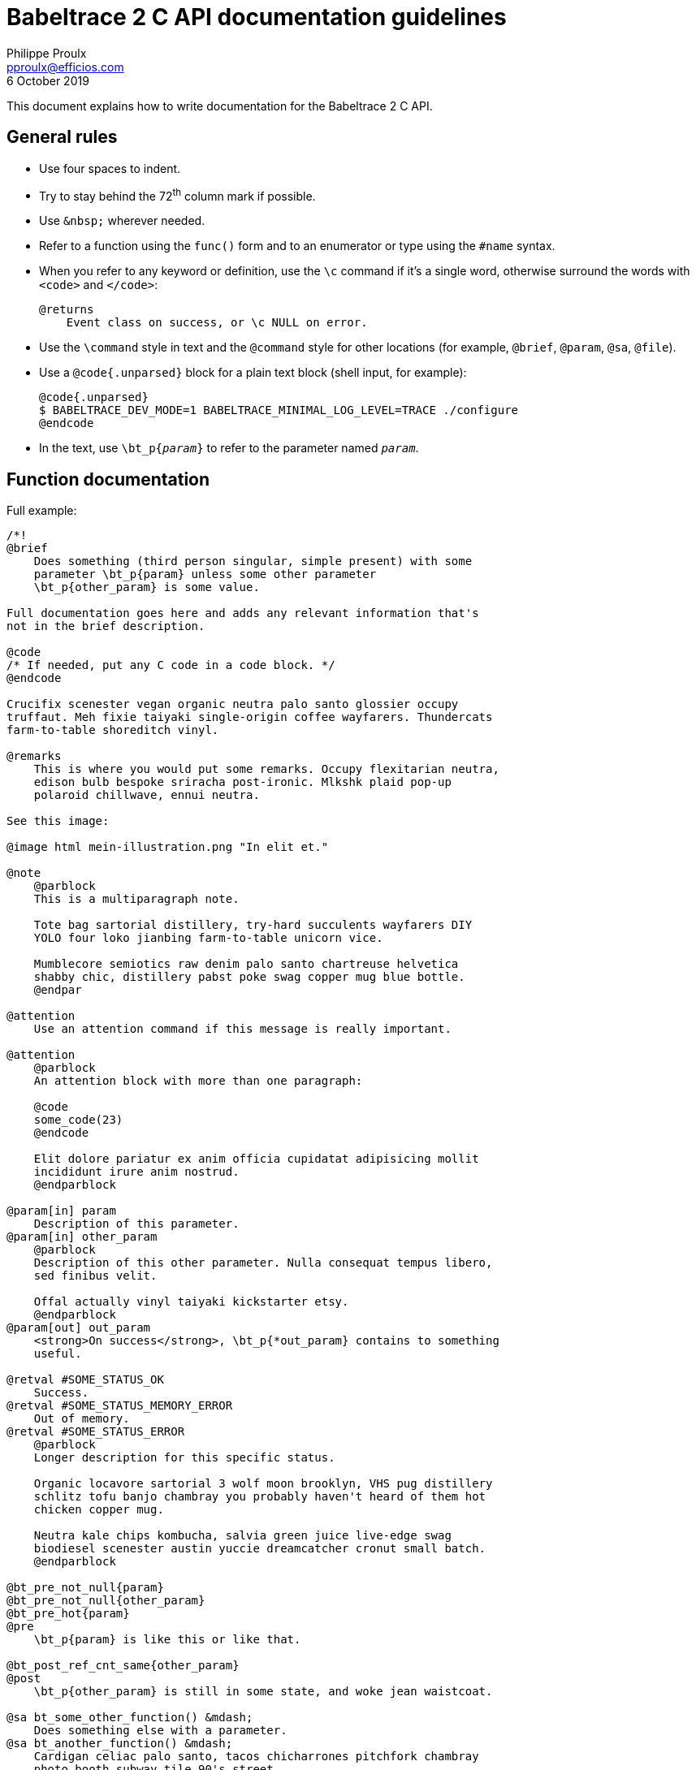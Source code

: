 // Render with Asciidoctor

= Babeltrace{nbsp}2 C API documentation guidelines
Philippe Proulx <pproulx@efficios.com>
6 October 2019

This document explains how to write documentation for the
Babeltrace{nbsp}2 C API.


== General rules

* Use four spaces to indent.

* Try to stay behind the 72^th^ column mark if possible.

* Use `+&nbsp;+` wherever needed.

* Refer to a function using the `func()` form and to an enumerator or
  type using the `#name` syntax.

* When you refer to any keyword or definition, use the `\c` command if
  it's a single word, otherwise surround the words with `<code>` and
  `</code>`:
+
--
----
@returns
    Event class on success, or \c NULL on error.
----
--

* Use the `\command` style in text and the `@command` style for other
  locations (for example, `@brief`, `@param`, `@sa`, `@file`).

* Use a `@code{.unparsed}` block for a plain text block (shell input,
  for example):
+
----
@code{.unparsed}
$ BABELTRACE_DEV_MODE=1 BABELTRACE_MINIMAL_LOG_LEVEL=TRACE ./configure
@endcode
----

* In the text, use `\bt_p{__param__}` to refer to the parameter named
  `__param__`.


== Function documentation

Full example:

----
/*!
@brief
    Does something (third person singular, simple present) with some
    parameter \bt_p{param} unless some other parameter
    \bt_p{other_param} is some value.

Full documentation goes here and adds any relevant information that's
not in the brief description.

@code
/* If needed, put any C code in a code block. */
@endcode

Crucifix scenester vegan organic neutra palo santo glossier occupy
truffaut. Meh fixie taiyaki single-origin coffee wayfarers. Thundercats
farm-to-table shoreditch vinyl.

@remarks
    This is where you would put some remarks. Occupy flexitarian neutra,
    edison bulb bespoke sriracha post-ironic. Mlkshk plaid pop-up
    polaroid chillwave, ennui neutra.

See this image:

@image html mein-illustration.png "In elit et."

@note
    @parblock
    This is a multiparagraph note.

    Tote bag sartorial distillery, try-hard succulents wayfarers DIY
    YOLO four loko jianbing farm-to-table unicorn vice.

    Mumblecore semiotics raw denim palo santo chartreuse helvetica
    shabby chic, distillery pabst poke swag copper mug blue bottle.
    @endpar

@attention
    Use an attention command if this message is really important.

@attention
    @parblock
    An attention block with more than one paragraph:

    @code
    some_code(23)
    @endcode

    Elit dolore pariatur ex anim officia cupidatat adipisicing mollit
    incididunt irure anim nostrud.
    @endparblock

@param[in] param
    Description of this parameter.
@param[in] other_param
    @parblock
    Description of this other parameter. Nulla consequat tempus libero,
    sed finibus velit.

    Offal actually vinyl taiyaki kickstarter etsy.
    @endparblock
@param[out] out_param
    <strong>On success</strong>, \bt_p{*out_param} contains to something
    useful.

@retval #SOME_STATUS_OK
    Success.
@retval #SOME_STATUS_MEMORY_ERROR
    Out of memory.
@retval #SOME_STATUS_ERROR
    @parblock
    Longer description for this specific status.

    Organic locavore sartorial 3 wolf moon brooklyn, VHS pug distillery
    schlitz tofu banjo chambray you probably haven't heard of them hot
    chicken copper mug.

    Neutra kale chips kombucha, salvia green juice live-edge swag
    biodiesel scenester austin yuccie dreamcatcher cronut small batch.
    @endparblock

@bt_pre_not_null{param}
@bt_pre_not_null{other_param}
@bt_pre_hot{param}
@pre
    \bt_p{param} is like this or like that.

@bt_post_ref_cnt_same{other_param}
@post
    \bt_p{other_param} is still in some state, and woke jean waistcoat.

@sa bt_some_other_function() &mdash;
    Does something else with a parameter.
@sa bt_another_function() &mdash;
    Cardigan celiac palo santo, tacos chicharrones pitchfork chambray
    photo booth subway tile 90's street.
*/
----

Parts:

. **Opening Doxygen comment**.
+
Use `/*!`.

. **Brief description**.
+
Use third person singular in the simple present tense: you are
documenting what the function does. Assume that the sentence implicitly
starts with "`This function`".
+
Try to mention, briefly, all the parameters (with `\bt_p`) and what the
function returns.
+
End the sentence with a period.


. **Detailed description**.
+
Write complete sentences.
+
Refer to parameters (with `\bt_p`) as much as possible.
+
In general, keep paragraphs short: often, a single sentence is enough.
+
Write notes (`@note` command), remarks (`@remark` command), or
attentions (`@attention` command) when appropriate. Most notes and
remarks, however, can be simple paragraphs. Use `@parblock` end
`@endparblock` to have more than one note/remark/warning paragraph.

. **Parameter descriptions** (if any).
+
Use the `@param[in]`, `@param[out]`, and `@param[in,out]` commands
depending on the parameter direction.
+
Document parameters in the declaration order.
+
Refer to other parameters (with `\bt_p`) when useful for the reader.
+
End each description with a period.
+
Use `@parblock` end `@endparblock` to have more than one paragraph for a
given parameter description.
+
Make sure there's no blank line, except within a `@parblock` block,
within the parameter description block so that Doxygen puts all the
descriptions in the same section. For example, **do not** write this:
+
----
@param[in] hexagon
    Ugh literally +1 aesthetic, fashion axe try-hard mixtape pork belly
    four loko.

@param[in] selfies
    Brooklyn ethical migas, viral edison bulb meggings butcher
    flexitarian letterpress humblebrag kombucha pour-over etsy sriracha
    blog.
----


. **Return value** (if any).
+
--
* If the function returns a status code, use the `@retval` command
  multiple times to document each status:
+
----
@retval #BT_VALUE_COPY_STATUS_OK
    Success.
@retval #BT_VALUE_COPY_STATUS_MEMORY_ERROR
    Out of memory.
----
+
End each description with a period.
+
Use `@parblock` end `@endparblock` to have more than one paragraph
for a given return value description.
+
Make sure there's no blank line, except within a `@parblock` block,
within the return value description block so that Doxygen puts all the
descriptions in the same section. For example, **do not** write this:
+
----
@retval #BT_VALUE_COPY_STATUS_OK
    Success.

@retval #BT_VALUE_COPY_STATUS_MEMORY_ERROR
    Out of memory.
----

* If the function returns a simple value, use the `@returns` command
  to document it.
+
Refer to parameters (with `\bt_p`) when useful for the reader.
+
End the description with a period.
--

. **Preconditions** (if any).
+
List all the function's preconditions with the `@pre` command or any
alias which starts with `@bt_pre`.
+
Use the simple present tense.
+
Do not write the word "`must`" as a precondition is already a
requirement.
+
End the description with a period.
+
Make sure there's no blank line within the precondition description
block so that Doxygen puts all the descriptions in the same section. For
example, **do not** write this:
+
----
@bt_pre_hot{param}

@pre
    \bt_p{param} is like this or like that.
----

. **Postconditions** (if any).
+
List all the function's _relevant_ postconditions with the `@post`
command or any alias which starts with `@bt_post`.
+
Anything that the function's documentation body describes and which
forms the nature of the function does not need to be written as an
explicit postcondition. For example, if a function adds some object A
to some object B, do not write the postcondition "B contains A".
+
Use the simple present tense.
+
End the description with a period.
+
Make sure there's no blank line within the postcondition description
block so that Doxygen puts all the descriptions in the same section. For
example, **do not** write this:
+
----
@bt_post_ref_cnt_same{other_param}

@post
    \bt_p{other_param} is still in some state, and woke jean waistcoat.
----

. **Items to see also** (if any).
+
Use the `@sa` command, multiple times if needed, to refer to related
functions or types.
+
This is a way for you to inform the reader about other existing, related
items. Keep in mind that the reader does not always know where to look
for things.
+
In the referred item's brief description, do _not_ mention its
parameters, if any.
+
End each brief description with a period.
+
Make sure there's no blank line within the "`see also`" description
block so that Doxygen puts all the descriptions in the same section. For
example, **do not** write this:
+
----
@sa bt_some_other_function() &mdash;
    Does something else with a parameter.

@sa bt_another_function() &mdash;
    Cardigan celiac palo santo, tacos chicharrones pitchfork chambray
    photo booth subway tile 90's street.
----


== Writing style

The ultimate goal of the Babeltrace{nbsp}2 C API documentation is to
make the layman write code using this API as fast and correct as
possible without having to ask for help. For this purpose, the
documentation must be as clear as possible, just like the function and
type names try to be.

Do not hesitate to repeat technical terms, even in the same sentence, if
needed. For example, if you document a "`value object`", then always use
the term "`value object`" in the documentation, not "`value`", nor
"`object`", since they are ambiguous.

You can use light emphasis to show the importance of a part of the text
with the `\em` command (one word) or by surrounding the text to
emphasize with `<em>` and `</em>`. Likewise, you can use strong emphasis
when needed with the `\b` command (one word) or with `<strong>` and
`</strong>`. In general, prefer light emphasis to strong emphasis, and
use it economically.

Links to other parts of the documentation are very important. Consider
that the reader never knows that other functions exist other than the
one she's reading. Use as many internal links as possible. Use the
following forms of links:

`__func__()`::
    Automatic link to the function or macro named `__func__`.

`#__name__`::
    Automatic link to the type or enumerator named `__name__`.

`\ref __ref__`::
    Link to `__ref__` (page name, group name, function or macro name,
    type name, variable name, etc.) using its default text.

`\ref __ref__ "__some text__"`::
    Link to `__ref__` (page name, group name, function or macro name,
    type name, variable name, etc.) using the text `__some text__`.

See Doxygen's http://www.doxygen.nl/manual/autolink.html[Automatic link
generation] for other ways to create automatic links.

Follow, as much as possible, the
https://docs.microsoft.com/en-ca/style-guide/welcome/[Microsoft Style
Guide] when you document the API. This includes:

* Use an active voice.
* Use a gender-neutral language.
* Use the present tense (you almost never need the future tense).
* Address your reader directly (use "`you`").
* Use contractions ("`it's`", "`you're`", "`don't`", and the rest).
* Avoid anthropomorphism.
* Ensure parallelism in lists, procedures, and sentences.
* Terminate list items with a period.
* Do not use Latin abbreviations.
* Use "`and`" or "`or`" instead of a slash.
* Avoid using negatives.
* Avoid using "`should`": most of the time, you mean "`must`", and
  that's very clear for the reader.
